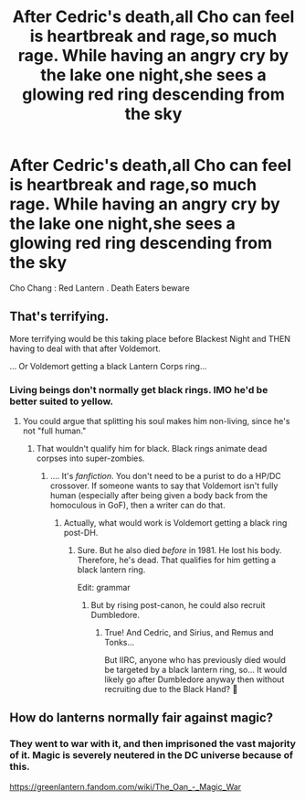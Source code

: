 #+TITLE: After Cedric's death,all Cho can feel is heartbreak and rage,so much rage. While having an angry cry by the lake one night,she sees a glowing red ring descending from the sky

* After Cedric's death,all Cho can feel is heartbreak and rage,so much rage. While having an angry cry by the lake one night,she sees a glowing red ring descending from the sky
:PROPERTIES:
:Author: Bleepbloopbotz2
:Score: 18
:DateUnix: 1591291632.0
:DateShort: 2020-Jun-04
:FlairText: Prompt
:END:
Cho Chang : Red Lantern . Death Eaters beware


** That's terrifying.

More terrifying would be this taking place before Blackest Night and THEN having to deal with that after Voldemort.

... Or Voldemort getting a black Lantern Corps ring...
:PROPERTIES:
:Author: _kneazle_
:Score: 3
:DateUnix: 1591309218.0
:DateShort: 2020-Jun-05
:END:

*** Living beings don't normally get black rings. IMO he'd be better suited to yellow.
:PROPERTIES:
:Author: thrawnca
:Score: 1
:DateUnix: 1591408969.0
:DateShort: 2020-Jun-06
:END:

**** You could argue that splitting his soul makes him non-living, since he's not "full human."
:PROPERTIES:
:Author: _kneazle_
:Score: 1
:DateUnix: 1591409138.0
:DateShort: 2020-Jun-06
:END:

***** That wouldn't qualify him for black. Black rings animate dead corpses into super-zombies.
:PROPERTIES:
:Author: thrawnca
:Score: 1
:DateUnix: 1591409199.0
:DateShort: 2020-Jun-06
:END:

****** .... It's /fanfiction/. You don't need to be a purist to do a HP/DC crossover. If someone wants to say that Voldemort isn't fully human (especially after being given a body back from the homoculous in GoF), then a writer can do that.
:PROPERTIES:
:Author: _kneazle_
:Score: 1
:DateUnix: 1591409314.0
:DateShort: 2020-Jun-06
:END:

******* Actually, what would work is Voldemort getting a black ring post-DH.
:PROPERTIES:
:Author: thrawnca
:Score: 1
:DateUnix: 1591409398.0
:DateShort: 2020-Jun-06
:END:

******** Sure. But he also died /before/ in 1981. He lost his body. Therefore, he's dead. That qualifies for him getting a black lantern ring.

Edit: grammar
:PROPERTIES:
:Author: _kneazle_
:Score: 1
:DateUnix: 1591409567.0
:DateShort: 2020-Jun-06
:END:

********* But by rising post-canon, he could also recruit Dumbledore.
:PROPERTIES:
:Author: thrawnca
:Score: 1
:DateUnix: 1591409719.0
:DateShort: 2020-Jun-06
:END:

********** True! And Cedric, and Sirius, and Remus and Tonks...

But IIRC, anyone who has previously died would be targeted by a black lantern ring, so... It would likely go after Dumbledore anyway then without recruiting due to the Black Hand? 🤔
:PROPERTIES:
:Author: _kneazle_
:Score: 1
:DateUnix: 1591409977.0
:DateShort: 2020-Jun-06
:END:


** How do lanterns normally fair against magic?
:PROPERTIES:
:Author: streakermaximus
:Score: 1
:DateUnix: 1591313573.0
:DateShort: 2020-Jun-05
:END:

*** They went to war with it, and then imprisoned the vast majority of it. Magic is severely neutered in the DC universe because of this.

[[https://greenlantern.fandom.com/wiki/The_Oan_-_Magic_War]]
:PROPERTIES:
:Author: Nyanmaru_San
:Score: 3
:DateUnix: 1591323287.0
:DateShort: 2020-Jun-05
:END:
